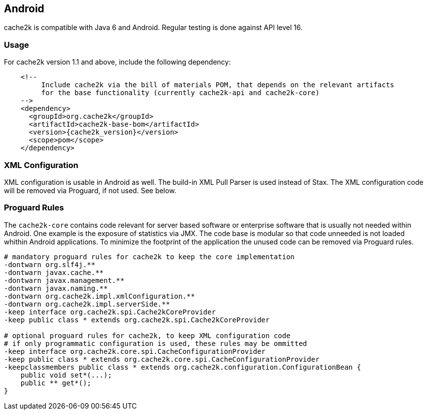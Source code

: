 [[android]]
== Android

cache2k is compatible with Java 6 and Android. Regular testing is done against API level 16.

=== Usage

For cache2k version 1.1 and above, include the following dependency:

[source,xml,subs="attributes+"]
----
    <!--
         Include cache2k via the bill of materials POM, that depends on the relevant artifacts
         for the base functionality (currently cache2k-api and cache2k-core)
    -->
    <dependency>
      <groupId>org.cache2k</groupId>
      <artifactId>cache2k-base-bom</artifactId>
      <version>{cache2k_version}</version>
      <scope>pom</scope>
    </dependency>
----

=== XML Configuration

XML configuration is usable in Android as well. The build-in XML Pull Parser is
used instead of Stax. The XML configuration code will be removed via Proguard, if not used. See below.

=== Proguard Rules

The `cache2k-core` contains code relevant for server based software or enterprise software that is
usually not needed within Android. One example is the exposure of statistics via JMX. The code base is
modular so that code unneeded is not loaded whithin Android applications.
To minimize the footprint of the application the unused code can be removed via Proguard rules.

[source]
----
# mandatory proguard rules for cache2k to keep the core implementation
-dontwarn org.slf4j.**
-dontwarn javax.cache.**
-dontwarn javax.management.**
-dontwarn javax.naming.**
-dontwarn org.cache2k.impl.xmlConfiguration.**
-dontwarn org.cache2k.impl.serverSide.**
-keep interface org.cache2k.spi.Cache2kCoreProvider
-keep public class * extends org.cache2k.spi.Cache2kCoreProvider

# optional proguard rules for cache2k, to keep XML configuration code
# if only programmatic configuration is used, these rules may be ommitted
-keep interface org.cache2k.core.spi.CacheConfigurationProvider
-keep public class * extends org.cache2k.core.spi.CacheConfigurationProvider
-keepclassmembers public class * extends org.cache2k.configuration.ConfigurationBean {
    public void set*(...);
    public ** get*();
}
----
